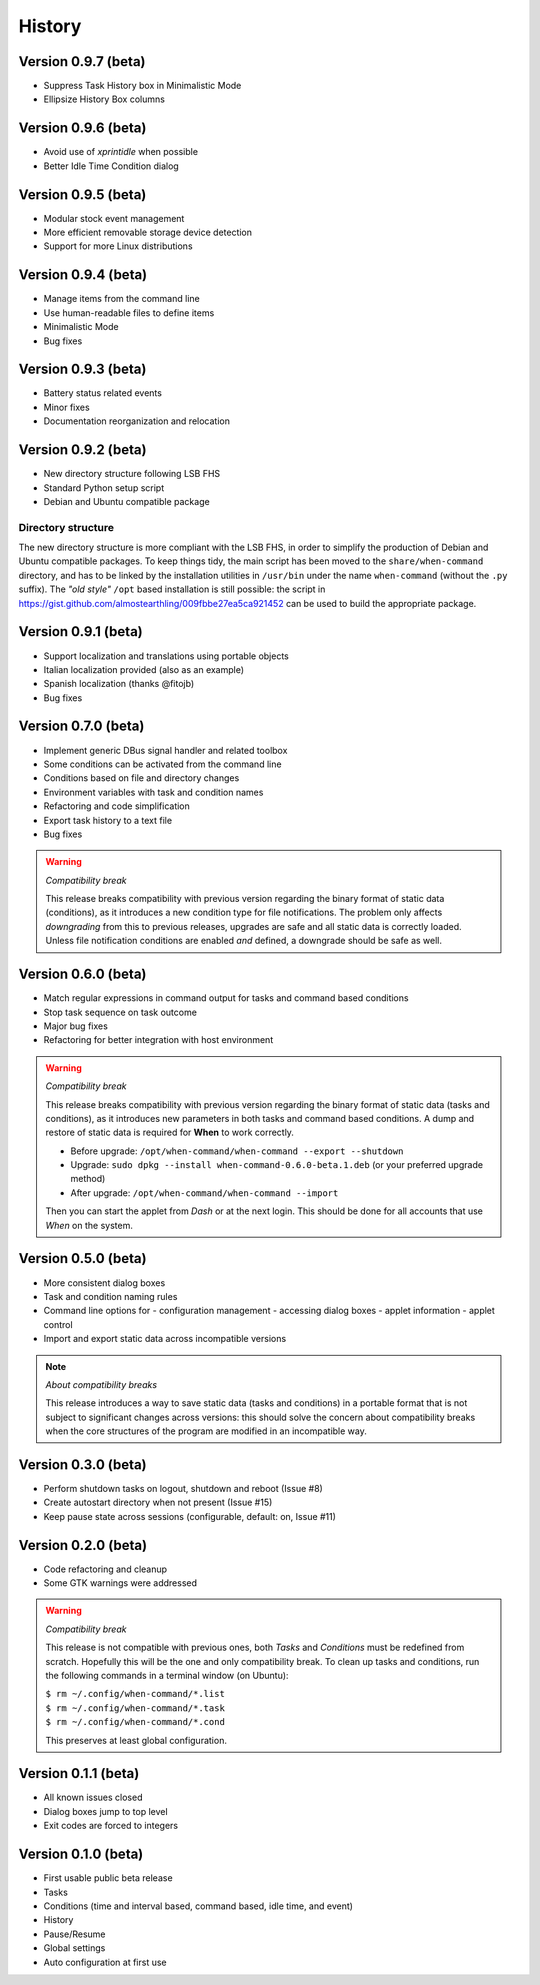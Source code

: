 =======
History
=======

Version 0.9.7 (beta)
====================

* Suppress Task History box in Minimalistic Mode
* Ellipsize History Box columns


Version 0.9.6 (beta)
====================

* Avoid use of `xprintidle` when possible
* Better Idle Time Condition dialog


Version 0.9.5 (beta)
====================

* Modular stock event management
* More efficient removable storage device detection
* Support for more Linux distributions


Version 0.9.4 (beta)
====================

* Manage items from the command line
* Use human-readable files to define items
* Minimalistic Mode
* Bug fixes


Version 0.9.3 (beta)
====================

* Battery status related events
* Minor fixes
* Documentation reorganization and relocation


Version 0.9.2 (beta)
====================

* New directory structure following LSB FHS
* Standard Python setup script
* Debian and Ubuntu compatible package

Directory structure
-------------------

The new directory structure is more compliant with the LSB FHS, in order to
simplify the production of Debian and Ubuntu compatible packages. To keep
things tidy, the main script has been moved to the ``share/when-command``
directory, and has to be linked by the installation utilities in ``/usr/bin``
under the name ``when-command`` (without the ``.py`` suffix). The
*"old style"* ``/opt`` based installation is still possible: the script in
https://gist.github.com/almostearthling/009fbbe27ea5ca921452
can be used to build the appropriate package.


Version 0.9.1 (beta)
====================

* Support localization and translations using portable objects
* Italian localization provided (also as an example)
* Spanish localization (thanks @fitojb)
* Bug fixes


Version 0.7.0 (beta)
====================

* Implement generic DBus signal handler and related toolbox
* Some conditions can be activated from the command line
* Conditions based on file and directory changes
* Environment variables with task and condition names
* Refactoring and code simplification
* Export task history to a text file
* Bug fixes

.. Warning::
  *Compatibility break*

  This release breaks compatibility with previous version regarding the binary
  format of static data (conditions), as it introduces a new condition type
  for file notifications. The problem only affects *downgrading* from this to
  previous releases, upgrades are safe and all static data is correctly
  loaded. Unless file notification conditions are enabled *and* defined, a
  downgrade should be safe as well.


Version 0.6.0 (beta)
====================

* Match regular expressions in command output for tasks and command based conditions
* Stop task sequence on task outcome
* Major bug fixes
* Refactoring for better integration with host environment

.. Warning::
  *Compatibility break*

  This release breaks compatibility with previous version regarding the
  binary format of static data (tasks and conditions), as it introduces
  new parameters in both tasks and command based conditions. A dump and
  restore of static data is required for **When** to work correctly.

  * Before upgrade: ``/opt/when-command/when-command --export --shutdown``
  * Upgrade: ``sudo dpkg --install when-command-0.6.0-beta.1.deb``
    (or your preferred upgrade method)
  * After upgrade: ``/opt/when-command/when-command --import``

  Then you can start the applet from *Dash* or at the next login. This should
  be done for all accounts that use *When* on the system.


Version 0.5.0 (beta)
====================

* More consistent dialog boxes
* Task and condition naming rules
* Command line options for
  - configuration management
  - accessing dialog boxes
  - applet information
  - applet control
* Import and export static data across incompatible versions

.. Note::
  *About compatibility breaks*

  This release introduces a way to save static data (tasks and conditions)
  in a portable format that is not subject to significant changes across
  versions: this should solve the concern about compatibility breaks when
  the core structures of the program are modified in an incompatible way.


Version 0.3.0 (beta)
====================

* Perform shutdown tasks on logout, shutdown and reboot (Issue #8)
* Create autostart directory when not present (Issue #15)
* Keep pause state across sessions (configurable, default: on, Issue #11)


Version 0.2.0 (beta)
====================

* Code refactoring and cleanup
* Some GTK warnings were addressed

.. Warning::
  *Compatibility break*

  This release is not compatible with previous ones, both *Tasks* and
  *Conditions* must be redefined from scratch. Hopefully this will be the
  one and only compatibility break. To clean up tasks and conditions,
  run the following commands in a terminal window (on Ubuntu):

  | ``$ rm ~/.config/when-command/*.list``
  | ``$ rm ~/.config/when-command/*.task``
  | ``$ rm ~/.config/when-command/*.cond``

  This preserves at least global configuration.


Version 0.1.1 (beta)
====================

* All known issues closed
* Dialog boxes jump to top level
* Exit codes are forced to integers


Version 0.1.0 (beta)
====================

* First usable public beta release
* Tasks
* Conditions (time and interval based, command based, idle time, and event)
* History
* Pause/Resume
* Global settings
* Auto configuration at first use
